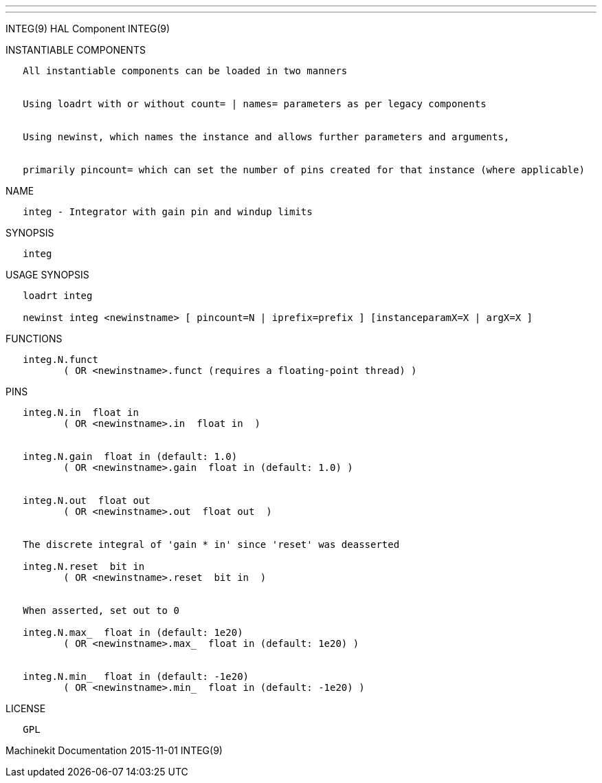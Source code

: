 ---
---

:skip-front-matter:
INTEG(9) HAL Component INTEG(9)

INSTANTIABLE COMPONENTS

----------------------------------------------------------------------------------------------------
   All instantiable components can be loaded in two manners


   Using loadrt with or without count= | names= parameters as per legacy components


   Using newinst, which names the instance and allows further parameters and arguments,


   primarily pincount= which can set the number of pins created for that instance (where applicable)
----------------------------------------------------------------------------------------------------

NAME

-----------------------------------------------------
   integ - Integrator with gain pin and windup limits
-----------------------------------------------------

SYNOPSIS

--------
   integ
--------

USAGE SYNOPSIS

-------------------------------------------------------------------------------------------
   loadrt integ

   newinst integ <newinstname> [ pincount=N | iprefix=prefix ] [instanceparamX=X | argX=X ]
-------------------------------------------------------------------------------------------

FUNCTIONS

-----------------------------------------------------------------------
   integ.N.funct
          ( OR <newinstname>.funct (requires a floating-point thread) )
-----------------------------------------------------------------------

PINS

--------------------------------------------------------------------
   integ.N.in  float in
          ( OR <newinstname>.in  float in  )


   integ.N.gain  float in (default: 1.0)
          ( OR <newinstname>.gain  float in (default: 1.0) )


   integ.N.out  float out
          ( OR <newinstname>.out  float out  )


   The discrete integral of 'gain * in' since 'reset' was deasserted

   integ.N.reset  bit in
          ( OR <newinstname>.reset  bit in  )


   When asserted, set out to 0

   integ.N.max_  float in (default: 1e20)
          ( OR <newinstname>.max_  float in (default: 1e20) )


   integ.N.min_  float in (default: -1e20)
          ( OR <newinstname>.min_  float in (default: -1e20) )
--------------------------------------------------------------------

LICENSE

------
   GPL
------

Machinekit Documentation 2015-11-01 INTEG(9)

